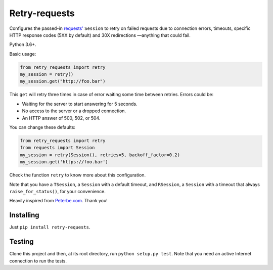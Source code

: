 Retry-requests
##############
Configures the passed-in `requests' <http://python-requests.org>`_ ``Session``
to retry on failed requests due to connection errors, timeouts,
specific HTTP response codes (5XX by default) and 30X redirections
—anything that could fail.

Python 3.6+.

Basic usage:

.. code-block:: python

  from retry_requests import retry
  my_session = retry()
  my_session.get("http://foo.bar")

This ``get`` will retry three times in case of error waiting some time between retries.
Errors could be:

- Waiting for the server to start answering for 5 seconds.
- No access to the server or a dropped connection.
- An HTTP answer of 500, 502, or 504.

You can change these defaults:

.. code-block:: python

  from retry_requests import retry
  from requests import Session
  my_session = retry(Session(), retries=5, backoff_factor=0.2)
  my_session.get('https://foo.bar')

Check the function ``retry`` to know more about this configuration.

Note that you have a ``TSession``, a ``Session`` with a default timeout,
and ``RSession``, a ``Session`` with a timeout that always ``raise_for_status()``,
for your convenience.


Heavily inspired from `Peterbe.com <https://www.peterbe.com/plog/
best-practice-with-retries-with-requests>`_. Thank you!

Installing
**********
Just ``pip install retry-requests``.

Testing
*******
Clone this project and then, at its root directory, run ``python setup.py test``.
Note that you need an active Internet connection to run the tests.

